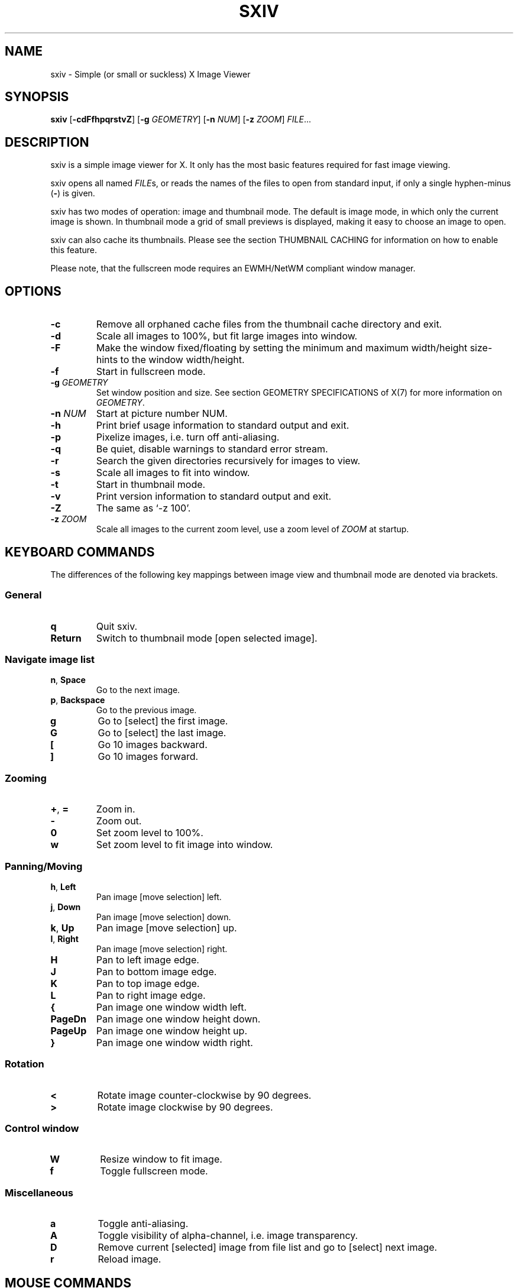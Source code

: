 .TH SXIV 1 sxiv\-VERSION
.SH NAME
sxiv \- Simple (or small or suckless) X Image Viewer
.SH SYNOPSIS
.B sxiv
.RB [ \-cdFfhpqrstvZ ]
.RB [ \-g
.IR GEOMETRY ]
.RB [ \-n
.IR NUM ]
.RB [ \-z
.IR ZOOM ]
.IR FILE ...
.SH DESCRIPTION
sxiv is a simple image viewer for X. It only has the most basic features
required for fast image viewing.
.P
sxiv opens all named
.IR FILE s,
or reads the names of the files to open from standard input, if only a single
hyphen\-minus
.RB ( \- )
is given.
.P
sxiv has two modes of operation: image and thumbnail mode. The default is image
mode, in which only the current image is shown. In thumbnail mode a grid of 
small previews is displayed, making it easy to choose an image to open.
.P
sxiv can also cache its thumbnails. Please see the section THUMBNAIL CACHING
for information on how to enable this feature.
.P
Please note, that the fullscreen mode requires an EWMH/NetWM compliant window
manager.
.SH OPTIONS
.TP
.B \-c
Remove all orphaned cache files from the thumbnail cache directory and exit.
.TP
.B \-d
Scale all images to 100%, but fit large images into window.
.TP
.B \-F
Make the window fixed/floating by setting the minimum and maximum width/height
size-hints to the window width/height.
.TP
.B \-f
Start in fullscreen mode.
.TP
.BI "\-g " GEOMETRY
Set window position and size. See section GEOMETRY SPECIFICATIONS of X(7) for
more information on
.IR GEOMETRY .
.TP
.BI "\-n " NUM
Start at picture number NUM.
.TP
.B \-h
Print brief usage information to standard output and exit.
.TP
.B \-p
Pixelize images, i.e. turn off anti-aliasing.
.TP
.B \-q
Be quiet, disable warnings to standard error stream.
.TP
.B \-r
Search the given directories recursively for images to view.
.TP
.B \-s
Scale all images to fit into window.
.TP
.B \-t
Start in thumbnail mode.
.TP
.B \-v
Print version information to standard output and exit.
.TP
.B \-Z
The same as `-z 100'.
.TP
.BI "\-z " ZOOM
Scale all images to the current zoom level, use a zoom level of
.I ZOOM
at startup.
.SH KEYBOARD COMMANDS
The differences of the following key mappings between image view and thumbnail
mode are denoted via brackets.
.SS General
.TP
.B q
Quit sxiv.
.TP
.B Return
Switch to thumbnail mode [open selected image].
.SS Navigate image list
.TP
.BR n ", " Space
Go to the next image.
.TP
.BR p ", " Backspace
Go to the previous image.
.TP
.B g
Go to [select] the first image.
.TP
.B G
Go to [select] the last image.
.TP
.B [
Go 10 images backward.
.TP
.B ]
Go 10 images forward.
.SS Zooming
.TP
.BR + ", " =
Zoom in.
.TP
.B \-
Zoom out.
.TP
.B 0
Set zoom level to 100%.
.TP
.B w
Set zoom level to fit image into window.
.SS Panning/Moving
.TP
.BR h ", " Left
Pan image [move selection] left.
.TP
.BR j ", " Down
Pan image [move selection] down.
.TP
.BR k ", " Up
Pan image [move selection] up.
.TP
.BR l ", " Right
Pan image [move selection] right.
.TP
.B H
Pan to left image edge.
.TP
.B J
Pan to bottom image edge.
.TP
.B K
Pan to top image edge.
.TP
.B L
Pan to right image edge.
.TP
.BR {
Pan image one window width left.
.TP
.BR PageDn
Pan image one window height down.
.TP
.BR PageUp
Pan image one window height up.
.TP
.BR }
Pan image one window width right.
.SS Rotation
.TP
.B <
Rotate image counter-clockwise by 90 degrees.
.TP
.B >
Rotate image clockwise by 90 degrees.
.SS Control window
.TP
.B W
Resize window to fit image.
.TP
.B f
Toggle fullscreen mode.
.SS Miscellaneous
.TP
.B a
Toggle anti-aliasing.
.TP
.B A
Toggle visibility of alpha-channel, i.e. image transparency.
.TP
.B D
Remove current [selected] image from file list and go to [select] next image.
.TP
.B r
Reload image.
.SH MOUSE COMMANDS
The differences of the following mouse mappings between image view and
thumbnail mode are denoted via brackets.
.SS Navigate image list
.TP
.B Button1
Go to [select/open] next image.
.TP
.B Button3
Go to the previous image.
.SS Zooming
.TP
.B Ctrl+ScrollUp
Zoom in.
.TP
.B Ctrl+ScrollDown
Zoom out.
.SS Panning/Moving
.TP
.B Button2
Drag the image with the mouse while keeping this button pressed down.
.TP
.B ScrollUp
Pan image up [scroll up one thumbnail row].
.TP
.B ScrollDown
Pan image down [scroll down one thumbnail row].
.TP
.B Shift+ScrollUp
Pan image left.
.TP
.B Shift+ScrollDown
Pan image right.
.SH THUMBNAIL CACHING
To enable thumbnail caching, please make sure to create the directory
.I ~/.sxiv/
with write permissions. sxiv will then store all thumbnails inside this
directory, but it will not create this directory by itself. It rather uses the
existance of this directory as an affirmation, that the user wants thumbnails
to be cached.
.P
Use the command line option
.I \-c
to keep the cache directory clean by removing all orphaned cache files.
Additionally, run the following command afterwards inside the cache directory
to remove empty subdirectories:
.P
.RS
find -type d -empty -delete
.RE
.SH AUTHORS
.EX
Bert Muennich <ber.t at gmx.com>
Dave Reisner  <d at falconindy.com>
Fung SzeTat   <sthorde at gmail.com>
.EE
.SH HOMEPAGE
.TP
http://github.com/muennich/sxiv
.SH SEE ALSO
.BR feh (1),
.BR qiv (1)
